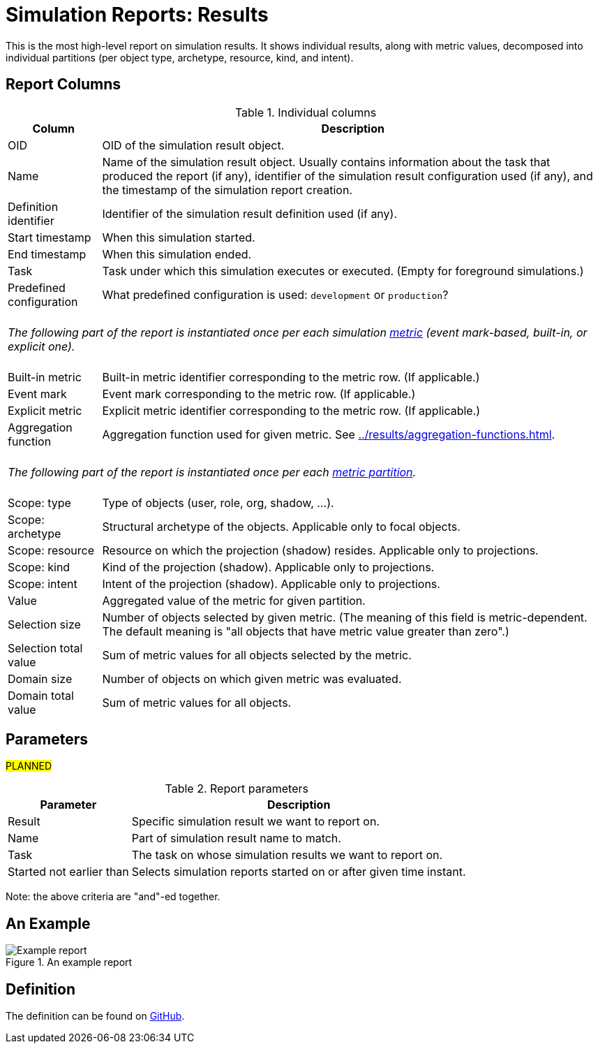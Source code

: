 = Simulation Reports: Results
:page-toc: top
:page-since: "4.7"

This is the most high-level report on simulation results.
It shows individual results, along with metric values, decomposed into individual partitions
(per object type, archetype, resource, kind, and intent).

== Report Columns

.Individual columns
[%autowidth]
[%header]
|===
| Column | Description

| OID
| OID of the simulation result object.

| Name
| Name of the simulation result object.
Usually contains information about the task that produced the report (if any), identifier of the simulation result configuration used (if any), and the timestamp of the simulation report creation.

| Definition identifier
| Identifier of the simulation result definition used (if any).

| Start timestamp
| When this simulation started.

| End timestamp
| When this simulation ended.

| Task
| Task under which this simulation executes or executed.
(Empty for foreground simulations.)

| Predefined configuration
| What predefined configuration is used: `development` or `production`?

2+|
{zwsp} +
_The following part of the report is instantiated once per each simulation xref:../results/metrics.adoc[metric] (event mark-based, built-in, or explicit one)._ +
{zwsp}

| Built-in metric
| Built-in metric identifier corresponding to the metric row. (If applicable.)

| Event mark
| Event mark corresponding to the metric row. (If applicable.)

| Explicit metric
| Explicit metric identifier corresponding to the metric row. (If applicable.)

| Aggregation function
| Aggregation function used for given metric.
See xref:../results/aggregation-functions.adoc[].

2+|
{zwsp} +
_The following part of the report is instantiated once per each xref:../results/partitions.adoc[metric partition]._ +
{zwsp}

| Scope: type
| Type of objects (user, role, org, shadow, ...).

| Scope: archetype
| Structural archetype of the objects. Applicable only to focal objects.

| Scope: resource
| Resource on which the projection (shadow) resides. Applicable only to projections.

| Scope: kind
| Kind of the projection (shadow). Applicable only to projections.

| Scope: intent
| Intent of the projection (shadow). Applicable only to projections.

| Value
| Aggregated value of the metric for given partition.

| Selection size
| Number of objects selected by given metric.
(The meaning of this field is metric-dependent.
The default meaning is "all objects that have metric value greater than zero".)

| Selection total value
| Sum of metric values for all objects selected by the metric.

| Domain size
| Number of objects on which given metric was evaluated.

| Domain total value
| Sum of metric values for all objects.
|===

== Parameters

#PLANNED#

.Report parameters
[%autowidth]
[%header]
|===
| Parameter | Description
| Result | Specific simulation result we want to report on.
| Name | Part of simulation result name to match.
| Task | The task on whose simulation results we want to report on.
| Started not earlier than | Selects simulation reports started on or after given time instant.
|===

Note: the above criteria are "and"-ed together.

== An Example

.An example report
image::example-results.png[Example report]

== Definition

The definition can be found on https://github.com/Evolveum/midpoint/blob/master/repo/system-init/src/main/resources/initial-objects/report/180-report-simulation-results.xml[GitHub].
